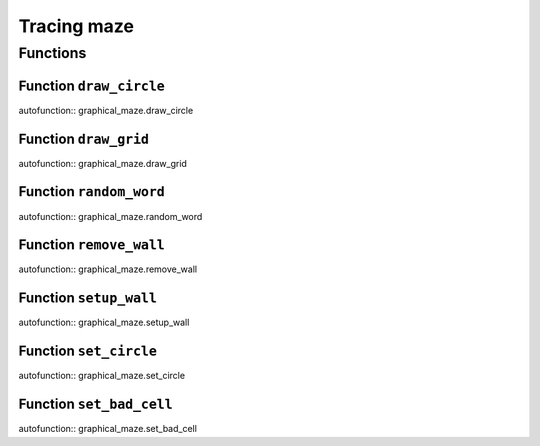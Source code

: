 =================
Tracing maze
=================


Functions
=====================================

Function ``draw_circle``
----------------

autofunction:: graphical_maze.draw_circle


Function ``draw_grid``
----------------

autofunction:: graphical_maze.draw_grid


Function ``random_word``
----------------

autofunction:: graphical_maze.random_word


Function ``remove_wall``
----------------

autofunction:: graphical_maze.remove_wall


Function ``setup_wall``
----------------

autofunction:: graphical_maze.setup_wall


Function ``set_circle``
----------------

autofunction:: graphical_maze.set_circle


Function ``set_bad_cell``
----------------

autofunction:: graphical_maze.set_bad_cell